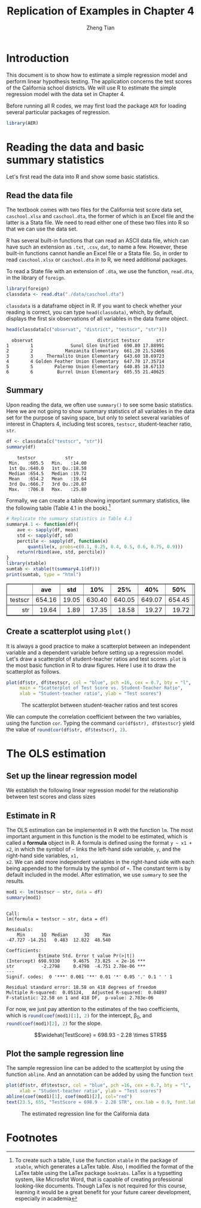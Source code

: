 #+TITLE: Replication of Examples in Chapter 4
#+AUTHOR: Zheng Tian
#+EMAIL: zngtian@gmail.com
#+DATE:
#+OPTIONS: H:3 num:2 toc:1
#+PROPERTY: header-args:R :session *myR* :cache yes
#+STARTUP: content indent align
#+LATEX_HEADER: \usepackage[margin=1.2in]{geometry}
#+LATEX_HEADER: \usepackage{setspace}
#+LATEX_HEADER: \onehalfspacing
#+LATEX_HEADER: \usepackage{parskip}
#+LATEX_HEADER: \usepackage{booktabs}

#+HTML_HEAD: <link rel="stylesheet" type="text/css" href="../../../../css/readtheorg.css" />

* Introduction
This document is to show how to estimate a simple regression model and
perform linear hypothesis testing. The application concerns the test
scores of the California school districts. We will use R to estimate
the simple regression model with the data set in Chapter 4.

Before running all R codes, we may first load the package =AER= for
loading several particular packages of regression.
#+BEGIN_SRC R :results output silent :exports code
library(AER)
#+END_SRC

* Reading the data and basic summary statistics
Let's first read the data into R and show some basic statistics.
** Read the data file
The textbook comes with two files for the California test score data
set, =caschool.xlsx= and =caschool.dta=, the former of which is an
Excel file and the latter is a Stata file. We need to read either one
of these two files into R so that we can use the data set.

R has several built-in functions that can read an ASCII data file,
which can have such an extension as =.txt=, =.csv=, =dat=, to name a
few. However, these built-in functions cannot handle an Excel file or
a Stata file. So, in order to read =caschool.xlsx= or =caschool.dta=
in to R, we need additional packages.

To read a State file with an extension of =.dta=, we use the function,
=read.dta=, in the library of =foreign=.

#+BEGIN_SRC R :results output silent :exports code
library(foreign)
classdata <- read.dta("./data/caschool.dta")
#+END_SRC

=classdata= is a dataframe object in R. If you want to check whether
your reading is correct, you can type  =head(classdata)=, which, by
default, displays the first six observations of all variables in the
data frame object.

#+BEGIN_SRC R :results output :exports both
head(classdata[c("observat", "district", "testscr", "str")])
#+END_SRC

#+RESULTS:
:   observat                        district testscr      str
: 1        1              Sunol Glen Unified  690.80 17.88991
: 2        2            Manzanita Elementary  661.20 21.52466
: 3        3     Thermalito Union Elementary  643.60 18.69723
: 4        4 Golden Feather Union Elementary  647.70 17.35714
: 5        5        Palermo Union Elementary  640.85 18.67133
: 6        6         Burrel Union Elementary  605.55 21.40625


** Summary

Upon reading the data, we often use =summary()= to see some basic
statistics. Here we are not going to show summary statistics of all
variables in the data set for the purpose of saving space, but only to
select several variables of interest in Chapters 4, including
test scores, =testscr=, student-teacher ratio, =str=.

#+BEGIN_SRC R :results output :exports both :eval
df <- classdata[c("testscr", "str")]
summary(df)
#+END_SRC

#+RESULTS:
:     testscr           str
:  Min.   :605.5   Min.   :14.00
:  1st Qu.:640.0   1st Qu.:18.58
:  Median :654.5   Median :19.72
:  Mean   :654.2   Mean   :19.64
:  3rd Qu.:666.7   3rd Qu.:20.87
:  Max.   :706.8   Max.   :25.80

Formally, we can create a table showing important summary statistics,
like the following table (Table 4.1 in the book).[fn:1]

#+BEGIN_SRC R :results output html :exports both :eval
  # Replicate the summary statistics in Table 4.1
  summary4.1 <- function(df){
      ave <- sapply(df, mean)
      std <- sapply(df, sd)
      perctile <- sapply(df, function(x)
          quantile(x, probs=c(0.1, 0.25, 0.4, 0.5, 0.6, 0.75, 0.9)))
      return(rbind(ave, std, perctile))
  }
  library(xtable)
  sumtab <- xtable(t(summary4.1(df)))
  print(sumtab, type = "html")
#+END_SRC

#+RESULTS:
#+BEGIN_EXPORT html
<!-- html table generated in R 3.3.2 by xtable 1.8-2 package -->
<!-- Sun Mar 12 09:31:18 2017 -->
<table border=1>
<tr> <th>  </th> <th> ave </th> <th> std </th> <th> 10% </th> <th> 25% </th> <th> 40% </th> <th> 50% </th> <th> 60% </th> <th> 75% </th> <th> 90% </th>  </tr>
  <tr> <td align="right"> testscr </td> <td align="right"> 654.16 </td> <td align="right"> 19.05 </td> <td align="right"> 630.40 </td> <td align="right"> 640.05 </td> <td align="right"> 649.07 </td> <td align="right"> 654.45 </td> <td align="right"> 659.40 </td> <td align="right"> 666.66 </td> <td align="right"> 678.86 </td> </tr>
  <tr> <td align="right"> str </td> <td align="right"> 19.64 </td> <td align="right"> 1.89 </td> <td align="right"> 17.35 </td> <td align="right"> 18.58 </td> <td align="right"> 19.27 </td> <td align="right"> 19.72 </td> <td align="right"> 20.08 </td> <td align="right"> 20.87 </td> <td align="right"> 21.87 </td> </tr>
   </table>
#+END_EXPORT

*** COMMENT Latex table

#+BEGIN_SRC R :exports results :results output latex
print(sumtab, type = "latex")
#+END_SRC

#+RESULTS:
#+BEGIN_EXPORT latex
% latex table generated in R 3.3.2 by xtable 1.8-2 package
% Fri Mar 10 19:51:30 2017
\begin{table}[ht]
\centering
\begin{tabular}{rrrrrrrrrr}
  \hline
 & ave & std & 10\% & 25\% & 40\% & 50\% & 60\% & 75\% & 90\% \\
  \hline
testscr & 654.16 & 19.05 & 630.40 & 640.05 & 649.07 & 654.45 & 659.40 & 666.66 & 678.86 \\
  str & 19.64 & 1.89 & 17.35 & 18.58 & 19.27 & 19.72 & 20.08 & 20.87 & 21.87 \\
   \hline
\end{tabular}
\end{table}
#+END_EXPORT


** Create a scatterplot using =plot()=
It is always a good practice to make a scatterplot between an
independent variable and a dependent variable before setting up a
regression model. Let's draw a scatterplot of student-teacher ratios
and test scores. =plot= is the most basic function in R to draw
figures. Here I use it to draw the scatterplot as follows.

#+BEGIN_SRC R :exports both :results output graphics :file fig42.png
plot(df$str, df$testscr, col = "blue", pch =16, cex = 0.7, bty = "l",
     main = "Scatterplot of Test Score vs. Student-Teacher Ratio",
     xlab = "Student-teacher ratio", ylab = "Test scores")
#+END_SRC

#+CAPTION: The scatterplot between student-teacher ratios and test scores
#+ATTR_LATEX: :width 0.85\textwidth
#+RESULTS:
[[file:./img/fig42.png]]

We can compute the correlation coefficient
between the two variables, using the function =cor=. Typing the
command =cor(df$str), df$testscr}= yield the value of
src_R{round(cor(df$str, df$testscr), 2)}.

* The OLS estimation
** Set up the linear regression model

We establish the following linear regression model for the relationship between
test scores and class sizes
\begin{equation}
\label{eq:testscr-str-1}
TestScore_i = \beta_0 + \beta_1 STR_i + u_i
\end{equation}

** Estimate in R
The OLS estimation can be implemented in R with the function =lm=. The
most important argument in this function is the model to be estimated,
which is called a *formula* object in R. A formula is defined using
the format =y ~ x1 + x2=, in which the symbol of =~= links the
left-hand side variable, =y=, and the right-hand side variables, =x1,
x2=. We can add more independent variables in the right-hand side with
each being appended to the formula by the symbol of =+=. The constant
term is by default included in the model. After estimation, we use
=summary= to see the results.

#+BEGIN_SRC R :results output :exports both :cache yes
mod1 <- lm(testscr ~ str, data = df)
summary(mod1)
#+END_SRC

#+RESULTS:
#+begin_example

Call:
lm(formula = testscr ~ str, data = df)

Residuals:
    Min      1Q  Median      3Q     Max
-47.727 -14.251   0.483  12.822  48.540

Coefficients:
            Estimate Std. Error t value Pr(>|t|)
(Intercept) 698.9330     9.4675  73.825  < 2e-16 ***
str          -2.2798     0.4798  -4.751 2.78e-06 ***
---
Signif. codes:  0 '***' 0.001 '**' 0.01 '*' 0.05 '.' 0.1 ' ' 1

Residual standard error: 18.58 on 418 degrees of freedom
Multiple R-squared:  0.05124,	Adjusted R-squared:  0.04897
F-statistic: 22.58 on 1 and 418 DF,  p-value: 2.783e-06
#+end_example

For now, we just pay attention to the estimates of the two
coefficients, which is src_R{round(coef(mod1)[1], 2)} for the
intercept, \beta_0, and src_R{round(coef(mod1)[2], 2)} for the slope.

\[\widehat{TestScore} = 698.93 - 2.28 \times STR\]

** Plot the sample regression line
The sample regression line can be added to the scatterplot by using
the function =abline=. And an annotation can be added by using the
function =text=

#+BEGIN_SRC R :exports both :results output graphics :file fig43.png :eval
plot(df$str, df$testscr, col = "blue", pch =16, cex = 0.7, bty = "l",
     xlab = "Student-teacher ratio", ylab = "Test scores")
abline(coef(mod1)[1], coef(mod1)[2], col="red")
text(23.5, 655, "TestScore = 698.9 - 2.28 STR", cex.lab = 0.9, font.lab = 3)
#+END_SRC

#+CAPTION: The estimated regression line for the California data
#+ATTR_LATEX: :width 0.75\textwidth :float t
#+RESULTS:
[[file:fig43.png]]

* Footnotes

[fn:1] To create such a table, I use the function =xtable= in the
package of =xtable=, which generates a LaTex table. Also, I modified
the format of the LaTex table using the LaTex package
=booktabs=. LaTex is a typsetting system, like Microsfot Word, that is
capable of creating professional looking-like documents. Though LaTex
is not required for this course, learning it would be a great benefit
for your future career development, especially in academia

